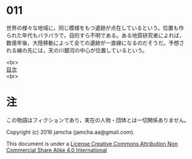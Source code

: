 #+OPTIONS: toc:nil
#+OPTIONS: \n:t

* 011

  世界の様々な地域に，同じ模様をもつ遺跡が点在しているという。位置も作
  られた年代もバラバラで，目的すら不明である。ある地質研究者によれば，
  数億年後，大陸移動によって全ての遺跡が一直線になるのだそうだ。予想さ
  れる線の先には，天の川銀河の中心が位置しているという。


<br>
[[https://github.com/jamcha-aa/Lore][目次]]
<br>

* 注
  この物語はフィクションであり，実在の人物・団体とは一切関係ありません。

  Copyright (c) 2016 jamcha (jamcha.aa@gmail.com).

  This document is under a [[http://creativecommons.org/licenses/by-nc-sa/4.0/deed][License Creative Commons Attribution Non Commercial Share Alike 4.0 International]]

  [[http://creativecommons.org/licenses/by-nc-sa/4.0/deed][file:http://i.creativecommons.org/l/by-nc-sa/3.0/80x15.png]]
